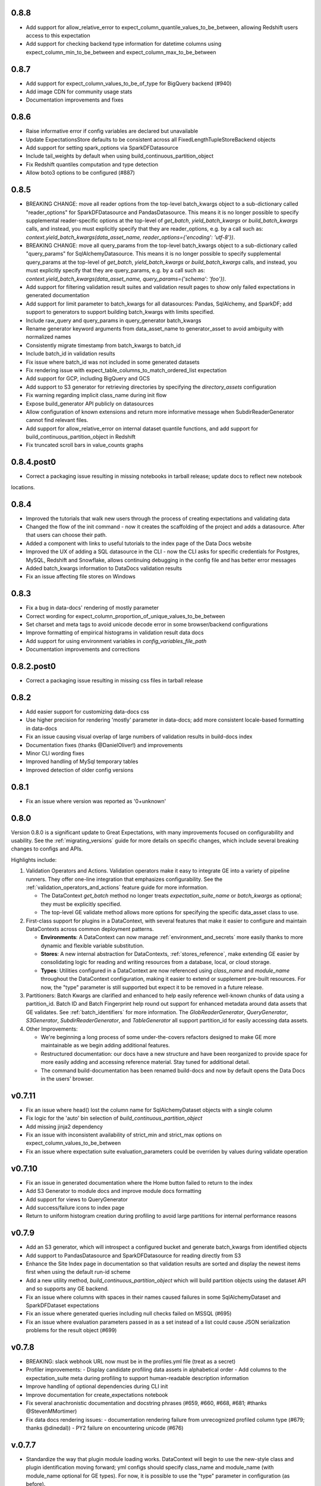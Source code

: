 .. _changelog:

0.8.8
-----------------
* Add support for allow_relative_error to expect_column_quantile_values_to_be_between, allowing Redshift users access
  to this expectation
* Add support for checking backend type information for datetime columns using expect_column_min_to_be_between and
  expect_column_max_to_be_between

0.8.7
-----------------
* Add support for expect_column_values_to_be_of_type for BigQuery backend (#940)
* Add image CDN for community usage stats
* Documentation improvements and fixes

0.8.6
-----------------
* Raise informative error if config variables are declared but unavailable
* Update ExpectationsStore defaults to be consistent across all FixedLengthTupleStoreBackend objects
* Add support for setting spark_options via SparkDFDatasource
* Include tail_weights by default when using build_continuous_partition_object
* Fix Redshift quantiles computation and type detection
* Allow boto3 options to be configured (#887)

0.8.5
-----------------
* BREAKING CHANGE: move all reader options from the top-level batch_kwargs object to a sub-dictionary called
  "reader_options" for SparkDFDatasource and PandasDatasource. This means it is no longer possible to specify
  supplemental reader-specific options at the top-level of `get_batch`,  `yield_batch_kwargs` or `build_batch_kwargs`
  calls, and instead, you must explicitly specify that they are reader_options, e.g. by a call such as:
  `context.yield_batch_kwargs(data_asset_name, reader_options={'encoding': 'utf-8'})`.
* BREAKING CHANGE: move all query_params from the top-level batch_kwargs object to a sub-dictionary called
  "query_params" for SqlAlchemyDatasource. This means it is no longer possible to specify supplemental query_params at
  the top-level of `get_batch`,  `yield_batch_kwargs` or `build_batch_kwargs`
  calls, and instead, you must explicitly specify that they are query_params, e.g. by a call such as:
  `context.yield_batch_kwargs(data_asset_name, query_params={'schema': 'foo'})`.
* Add support for filtering validation result suites and validation result pages to show only failed expectations in
  generated documentation
* Add support for limit parameter to batch_kwargs for all datasources: Pandas, SqlAlchemy, and SparkDF; add support
  to generators to support building batch_kwargs with limits specified.
* Include raw_query and query_params in query_generator batch_kwargs
* Rename generator keyword arguments from data_asset_name to generator_asset to avoid ambiguity with normalized names
* Consistently migrate timestamp from batch_kwargs to batch_id
* Include batch_id in validation results
* Fix issue where batch_id was not included in some generated datasets
* Fix rendering issue with expect_table_columns_to_match_ordered_list expectation
* Add support for GCP, including BigQuery and GCS
* Add support to S3 generator for retrieving directories by specifying the `directory_assets` configuration
* Fix warning regarding implicit class_name during init flow
* Expose build_generator API publicly on datasources
* Allow configuration of known extensions and return more informative message when SubdirReaderGenerator cannot find
  relevant files.
* Add support for allow_relative_error on internal dataset quantile functions, and add support for
  build_continuous_partition_object in Redshift
* Fix truncated scroll bars in value_counts graphs


0.8.4.post0
----------------
* Correct a packaging issue resulting in missing notebooks in tarball release; update docs to reflect new notebook
locations.


0.8.4
-----------------
* Improved the tutorials that walk new users through the process of creating expectations and validating data
* Changed the flow of the init command - now it creates the scaffolding of the project and adds a datasource. After
  that users can choose their path.
* Added a component with links to useful tutorials to the index page of the Data Docs website
* Improved the UX of adding a SQL datasource in the CLI - now the CLI asks for specific credentials for Postgres,
  MySQL, Redshift and Snowflake, allows continuing debugging in the config file and has better error messages
* Added batch_kwargs information to DataDocs validation results
* Fix an issue affecting file stores on Windows


0.8.3
-----------------
* Fix a bug in data-docs' rendering of mostly parameter
* Correct wording for expect_column_proportion_of_unique_values_to_be_between
* Set charset and meta tags to avoid unicode decode error in some browser/backend configurations
* Improve formatting of empirical histograms in validation result data docs
* Add support for using environment variables in `config_variables_file_path`
* Documentation improvements and corrections


0.8.2.post0
------------
* Correct a packaging issue resulting in missing css files in tarball release


0.8.2
-----------------
* Add easier support for customizing data-docs css
* Use higher precision for rendering 'mostly' parameter in data-docs; add more consistent locale-based
  formatting in data-docs
* Fix an issue causing visual overlap of large numbers of validation results in build-docs index
* Documentation fixes (thanks @DanielOliver!) and improvements
* Minor CLI wording fixes
* Improved handling of MySql temporary tables
* Improved detection of older config versions


0.8.1
-----------------
* Fix an issue where version was reported as '0+unknown'


0.8.0
-----------------

Version 0.8.0 is a significant update to Great Expectations, with many improvements focused on configurability
and usability.  See the :ref:`migrating_versions` guide for more details on specific changes, which include
several breaking changes to configs and APIs.

Highlights include:

1. Validation Operators and Actions. Validation operators make it easy to integrate GE into a variety of pipeline runners. They
   offer one-line integration that emphasizes configurability. See the :ref:`validation_operators_and_actions`
   feature guide for more information.

   - The DataContext `get_batch` method no longer treats `expectation_suite_name` or `batch_kwargs` as optional; they
     must be explicitly specified.
   - The top-level GE validate method allows more options for specifying the specific data_asset class to use.

2. First-class support for plugins in a DataContext, with several features that make it easier to configure and
   maintain DataContexts across common deployment patterns.

   - **Environments**: A DataContext can now manage :ref:`environment_and_secrets` more easily thanks to more dynamic and
     flexible variable substitution.
   - **Stores**: A new internal abstraction for DataContexts, :ref:`stores_reference`, make extending GE easier by
     consolidating logic for reading and writing resources from a database, local, or cloud storage.
   - **Types**: Utilities configured in a DataContext are now referenced using `class_name` and `module_name` throughout
     the DataContext configuration, making it easier to extend or supplement pre-built resources. For now, the "type"
     parameter is still supported but expect it to be removed in a future release.

3. Partitioners: Batch Kwargs are clarified and enhanced to help easily reference well-known chunks of data using a
   partition_id. Batch ID and Batch Fingerprint help round out support for enhanced metadata around data
   assets that GE validates. See :ref:`batch_identifiers` for more information. The `GlobReaderGenerator`,
   `QueryGenerator`, `S3Generator`, `SubdirReaderGenerator`, and `TableGenerator` all support partition_id for
   easily accessing data assets.

4. Other Improvements:

   - We're beginning a long process of some under-the-covers refactors designed to make GE more maintainable as we
     begin adding additional features.
   - Restructured documentation: our docs have a new structure and have been reorganized to provide space for more
     easily adding and accessing reference material. Stay tuned for additional detail.
   - The command build-documentation has been renamed build-docs and now by
     default opens the Data Docs in the users' browser.

v0.7.11
-----------------
* Fix an issue where head() lost the column name for SqlAlchemyDataset objects with a single column
* Fix logic for the 'auto' bin selection of `build_continuous_partition_object`
* Add missing jinja2 dependency
* Fix an issue with inconsistent availability of strict_min and strict_max options on expect_column_values_to_be_between
* Fix an issue where expectation suite evaluation_parameters could be overriden by values during validate operation


v0.7.10
-----------------
* Fix an issue in generated documentation where the Home button failed to return to the index
* Add S3 Generator to module docs and improve module docs formatting
* Add support for views to QueryGenerator
* Add success/failure icons to index page
* Return to uniform histogram creation during profiling to avoid large partitions for internal performance reasons


v0.7.9
-----------------
* Add an S3 generator, which will introspect a configured bucket and generate batch_kwargs from identified objects
* Add support to PandasDatasource and SparkDFDatasource for reading directly from S3
* Enhance the Site Index page in documentation so that validation results are sorted and display the newest items first
  when using the default run-id scheme
* Add a new utility method, `build_continuous_partition_object` which will build partition objects using the dataset
  API and so supports any GE backend.
* Fix an issue where columns with spaces in their names caused failures in some SqlAlchemyDataset and SparkDFDataset
  expectations
* Fix an issue where generated queries including null checks failed on MSSQL (#695)
* Fix an issue where evaluation parameters passed in as a set instead of a list could cause JSON serialization problems
  for the result object (#699)


v0.7.8
-----------------
* BREAKING: slack webhook URL now must be in the profiles.yml file (treat as a secret)
* Profiler improvements:
  - Display candidate profiling data assets in alphabetical order
  - Add columns to the expectation_suite meta during profiling to support human-readable description information
* Improve handling of optional dependencies during CLI init
* Improve documentation for create_expectations notebook
* Fix several anachronistic documentation and docstring phrases (#659, #660, #668, #681; #thanks @StevenMMortimer)
* Fix data docs rendering issues:
  - documentation rendering failure from unrecognized profiled column type (#679; thanks @dinedal))
  - PY2 failure on encountering unicode (#676)


v.0.7.7
-----------------
* Standardize the way that plugin module loading works. DataContext will begin to use the new-style class and plugin
  identification moving forward; yml configs should specify class_name and module_name (with module_name optional for
  GE types). For now, it is possible to use the "type" parameter in configuration (as before).
* Add support for custom data_asset_type to all datasources
* Add support for strict_min and strict_max to inequality-based expectations to allow strict inequality checks
  (thanks @RoyalTS!)
* Add support for reader_method = "delta" to SparkDFDatasource
* Fix databricks generator (thanks @sspitz3!)
* Improve performance of DataContext loading by moving optional import
* Fix several memory and performance issues in SparkDFDataset.
  - Use only distinct value count instead of bringing values to driver
  - Migrate away from UDF for set membership, nullity, and regex expectations
* Fix several UI issues in the data_documentation
  - Move prescriptive dataset expectations to Overview section
  - Fix broken link on Home breadcrumb
  - Scroll follows navigation properly
  - Improved flow for long items in value_set
  - Improved testing for ValidationRenderer
  - Clarify dependencies introduced in documentation sites
  - Improve testing and documentation for site_builder, including run_id filter
  - Fix missing header in Index page and cut-off tooltip
  - Add run_id to path for validation files


v.0.7.6
-----------------
* New Validation Renderer! Supports turning validation results into HTML and displays differences between the expected
  and the observed attributes of a dataset.
* Data Documentation sites are now fully configurable; a data context can be configured to generate multiple
  sites built with different GE objects to support a variety of data documentation use cases. See data documentation
  guide for more detail.
* CLI now has a new top-level command, `build-documentation` that can support rendering documentation for specified
  sites and even named data assets in a specific site.
* Introduced DotDict and LooselyTypedDotDict classes that allow to enforce typing of dictionaries.
* Bug fixes: improved internal logic of rendering data documentation, slack notification, and CLI profile command when
  datasource argument was not provided.

v.0.7.5
-----------------
* Fix missing requirement for pypandoc brought in from markdown support for notes rendering.

v.0.7.4
-----------------
* Fix numerous rendering bugs and formatting issues for rendering documentation.
* Add support for pandas extension dtypes in pandas backend of expect_column_values_to_be_of_type and
  expect_column_values_to_be_in_type_list and fix bug affecting some dtype-based checks.
* Add datetime and boolean column-type detection in BasicDatasetProfiler.
* Improve BasicDatasetProfiler performance by disabling interactive evaluation when output of expectation is not
  immediately used for determining next expectations in profile.
* Add support for rendering expectation_suite and expectation_level notes from meta in docs.
* Fix minor formatting issue in readthedocs documentation.

v.0.7.3
-----------------
* BREAKING: Harmonize expect_column_values_to_be_of_type and expect_column_values_to_be_in_type_list semantics in
  Pandas with other backends, including support for None type and type_list parameters to support profiling.
  *These type expectations now rely exclusively on native python or numpy type names.*
* Add configurable support for Custom DataAsset modules to DataContext
* Improve support for setting and inheriting custom data_asset_type names
* Add tooltips with expectations backing data elements to rendered documentation
* Allow better selective disabling of tests (thanks @RoyalITS)
* Fix documentation build errors causing missing code blocks on readthedocs
* Update the parameter naming system in DataContext to reflect data_asset_name *and* expectation_suite_name
* Change scary warning about discarding expectations to be clearer, less scary, and only in log
* Improve profiler support for boolean types, value_counts, and type detection
* Allow user to specify data_assets to profile via CLI
* Support CLI rendering of expectation_suite and EVR-based documentation

v.0.7.2
-----------------
* Improved error detection and handling in CLI "add datasource" feature
* Fixes in rendering of profiling results (descriptive renderer of validation results)
* Query Generator of SQLAlchemy datasource adds tables in non-default schemas to the data asset namespace
* Added convenience methods to display HTML renderers of sections in Jupyter notebooks
* Implemented prescriptive rendering of expectations for most expectation types

v.0.7.1
------------

* Added documentation/tutorials/videos for onboarding and new profiling and documentation features
* Added prescriptive documentation built from expectation suites
* Improved index, layout, and navigation of data context HTML documentation site
* Bug fix: non-Python files were not included in the package
* Improved the rendering logic to gracefully deal with failed expectations
* Improved the basic dataset profiler to be more resilient
* Implement expect_column_values_to_be_of_type, expect_column_values_to_be_in_type_list for SparkDFDataset
* Updated CLI with a new documentation command and improved profile and render commands
* Expectation suites and validation results within a data context are saved in a more readable form (with indentation)
* Improved compatibility between SparkDatasource and InMemoryGenerator
* Optimization for Pandas column type checking
* Optimization for Spark duplicate value expectation (thanks @orenovadia!)
* Default run_id format no longer includes ":" and specifies UTC time
* Other internal improvements and bug fixes


v.0.7.0
------------

Version 0.7 of Great Expectations is HUGE. It introduces several major new features
and a large number of improvements, including breaking API changes.

The core vocabulary of expectations remains consistent. Upgrading to
the new version of GE will primarily require changes to code that
uses data contexts; existing expectation suites will require only changes
to top-level names.

 * Major update of Data Contexts. Data Contexts now offer significantly \
   more support for building and maintaining expectation suites and \
   interacting with existing pipeline systems, including providing a namespace for objects.\
   They can handle integrating, registering, and storing validation results, and
   provide a namespace for data assets, making **batches** first-class citizens in GE.
   Read more: :ref:`data_context` or :py:mod:`great_expectations.data_context`

 * Major refactor of autoinspect. Autoinspect is now built around a module
   called "profile" which provides a class-based structure for building
   expectation suites. There is no longer a default  "autoinspect_func" --
   calling autoinspect requires explicitly passing the desired profiler. See :ref:`profiling`

 * New "Compile to Docs" feature produces beautiful documentation from expectations and expectation
   validation reports, helping keep teams on the same page.

 * Name clarifications: we've stopped using the overloaded terms "expectations
   config" and "config" and instead use "expectation suite" to refer to a
   collection (or suite!) of expectations that can be used for validating a
   data asset.

   - Expectation Suites include several top level keys that are useful \
     for organizing content in a data context: data_asset_name, \
     expectation_suite_name, and data_asset_type. When a data_asset is \
     validated, those keys will be placed in the `meta` key of the \
     validation result.

 * Major enhancement to the CLI tool including `init`, `render` and more flexibility with `validate`

 * Added helper notebooks to make it easy to get started. Each notebook acts as a combination of \
   tutorial and code scaffolding, to help you quickly learn best practices by applying them to \
   your own data.

 * Relaxed constraints on expectation parameter values, making it possible to declare many column
   aggregate expectations in a way that is always "vacuously" true, such as
   ``expect_column_values_to_be_between`` ``None`` and ``None``. This makes it possible to progressively
   tighten expectations while using them as the basis for profiling results and documentation.

  * Enabled caching on dataset objects by default.

 * Bugfixes and improvements:

   * New expectations:

     * expect_column_quantile_values_to_be_between
     * expect_column_distinct_values_to_be_in_set

   * Added support for ``head`` method on all current backends, returning a PandasDataset
   * More implemented expectations for SparkDF Dataset with optimizations

     * expect_column_values_to_be_between
     * expect_column_median_to_be_between
     * expect_column_value_lengths_to_be_between

   * Optimized histogram fetching for SqlalchemyDataset and SparkDFDataset
   * Added cross-platform internal partition method, paving path for improved profiling
   * Fixed bug with outputstrftime not being honored in PandasDataset
   * Fixed series naming for column value counts
   * Standardized naming for expect_column_values_to_be_of_type
   * Standardized and made explicit use of sample normalization in stdev calculation
   * Added from_dataset helper
   * Internal testing improvements
   * Documentation reorganization and improvements
   * Introduce custom exceptions for more detailed error logs

v.0.6.1
------------
* Re-add testing (and support) for py2
* NOTE: Support for SqlAlchemyDataset and SparkDFDataset is enabled via optional install \
  (e.g. ``pip install great_expectations[sqlalchemy]`` or ``pip install great_expectations[spark]``)

v.0.6.0
------------
* Add support for SparkDFDataset and caching (HUGE work from @cselig)
* Migrate distributional expectations to new testing framework
* Add support for two new expectations: expect_column_distinct_values_to_contain_set
  and expect_column_distinct_values_to_equal_set (thanks @RoyalTS)
* FUTURE BREAKING CHANGE: The new cache mechanism for Datasets, \
  when enabled, causes GE to assume that dataset does not change between evaluation of individual expectations. \
  We anticipate this will become the future default behavior.
* BREAKING CHANGE: Drop official support pandas < 0.22

v.0.5.1
---------------
* **Fix** issue where no result_format available for expect_column_values_to_be_null caused error
* Use vectorized computation in pandas (#443, #445; thanks @RoyalTS)


v.0.5.0
----------------
* Restructured class hierarchy to have a more generic DataAsset parent that maintains expectation logic separate \
  from the tabular organization of Dataset expectations
* Added new FileDataAsset and associated expectations (#416 thanks @anhollis)
* Added support for date/datetime type columns in some SQLAlchemy expectations (#413)
* Added support for a multicolumn expectation, expect multicolumn values to be unique (#408)
* **Optimization**: You can now disable `partial_unexpected_counts` by setting the `partial_unexpected_count` value to \
  0 in the result_format argument, and we do not compute it when it would not be returned. (#431, thanks @eugmandel)
* **Fix**: Correct error in unexpected_percent computations for sqlalchemy when unexpected values exceed limit (#424)
* **Fix**: Pass meta object to expectation result (#415, thanks @jseeman)
* Add support for multicolumn expectations, with `expect_multicolumn_values_to_be_unique` as an example (#406)
* Add dataset class to from_pandas to simplify using custom datasets (#404, thanks @jtilly)
* Add schema support for sqlalchemy data context (#410, thanks @rahulj51)
* Minor documentation, warning, and testing improvements (thanks @zdog).


v.0.4.5
----------------
* Add a new autoinspect API and remove default expectations.
* Improve details for expect_table_columns_to_match_ordered_list (#379, thanks @rlshuhart)
* Linting fixes (thanks @elsander)
* Add support for dataset_class in from_pandas (thanks @jtilly)
* Improve redshift compatibility by correcting faulty isnull operator (thanks @avanderm)
* Adjust partitions to use tail_weight to improve JSON compatibility and
  support special cases of KL Divergence (thanks @anhollis)
* Enable custom_sql datasets for databases with multiple schemas, by
  adding a fallback for column reflection (#387, thanks @elsander)
* Remove `IF NOT EXISTS` check for custom sql temporary tables, for
  Redshift compatibility (#372, thanks @elsander)
* Allow users to pass args/kwargs for engine creation in
  SqlAlchemyDataContext (#369, thanks @elsander)
* Add support for custom schema in SqlAlchemyDataset (#370, thanks @elsander)
* Use getfullargspec to avoid deprecation warnings.
* Add expect_column_values_to_be_unique to SqlAlchemyDataset
* **Fix** map expectations for categorical columns (thanks @eugmandel)
* Improve internal testing suite (thanks @anhollis and @ccnobbli)
* Consistently use value_set instead of mixing value_set and values_set (thanks @njsmith8)

v.0.4.4
----------------
* Improve CLI help and set CLI return value to the number of unmet expectations
* Add error handling for empty columns to SqlAlchemyDataset, and associated tests
* **Fix** broken support for older pandas versions (#346)
* **Fix** pandas deepcopy issue (#342)

v.0.4.3
-------
* Improve type lists in expect_column_type_to_be[_in_list] (thanks @smontanaro and @ccnobbli)
* Update cli to use entry_points for conda compatibility, and add version option to cli
* Remove extraneous development dependency to airflow
* Address SQlAlchemy warnings in median computation
* Improve glossary in documentation
* Add 'statistics' section to validation report with overall validation results (thanks @sotte)
* Add support for parameterized expectations
* Improve support for custom expectations with better error messages (thanks @syk0saje)
* Implement expect_column_value_lenghts_to_[be_between|equal] for SQAlchemy (thanks @ccnobbli)
* **Fix** PandasDataset subclasses to inherit child class

v.0.4.2
-------
* **Fix** bugs in expect_column_values_to_[not]_be_null: computing unexpected value percentages and handling all-null (thanks @ccnobbli)
* Support mysql use of Decimal type (thanks @bouke-nederstigt)
* Add new expectation expect_column_values_to_not_match_regex_list.

  * Change behavior of expect_column_values_to_match_regex_list to use python re.findall in PandasDataset, relaxing \
    matching of individuals expressions to allow matches anywhere in the string.

* **Fix** documentation errors and other small errors (thanks @roblim, @ccnobbli)

v.0.4.1
-------
* Correct inclusion of new data_context module in source distribution

v.0.4.0
-------
* Initial implementation of data context API and SqlAlchemyDataset including implementations of the following \
  expectations:

  * expect_column_to_exist
  * expect_table_row_count_to_be
  * expect_table_row_count_to_be_between
  * expect_column_values_to_not_be_null
  * expect_column_values_to_be_null
  * expect_column_values_to_be_in_set
  * expect_column_values_to_be_between
  * expect_column_mean_to_be
  * expect_column_min_to_be
  * expect_column_max_to_be
  * expect_column_sum_to_be
  * expect_column_unique_value_count_to_be_between
  * expect_column_proportion_of_unique_values_to_be_between

* Major refactor of output_format to new result_format parameter. See docs for full details:

  * exception_list and related uses of the term exception have been renamed to unexpected
  * Output formats are explicitly hierarchical now, with BOOLEAN_ONLY < BASIC < SUMMARY < COMPLETE. \
    All *column_aggregate_expectation* expectations now return element count and related information included at the \
    BASIC level or higher.

* New expectation available for parameterized distributions--\
  expect_column_parameterized_distribution_ks_test_p_value_to_be_greater_than (what a name! :) -- (thanks @ccnobbli)
* ge.from_pandas() utility (thanks @schrockn)
* Pandas operations on a PandasDataset now return another PandasDataset (thanks @dlwhite5)
* expect_column_to_exist now takes a column_index parameter to specify column order (thanks @louispotok)
* Top-level validate option (ge.validate())
* ge.read_json() helper (thanks @rjurney)
* Behind-the-scenes improvements to testing framework to ensure parity across data contexts.
* Documentation improvements, bug-fixes, and internal api improvements

v.0.3.2
-------
* Include requirements file in source dist to support conda

v.0.3.1
--------
* **Fix** infinite recursion error when building custom expectations
* Catch dateutil parsing overflow errors

v.0.2
-----
* Distributional expectations and associated helpers are improved and renamed to be more clear regarding the tests they apply
* Expectation decorators have been refactored significantly to streamline implementing expectations and support custom expectations
* API and examples for custom expectations are available
* New output formats are available for all expectations
* Significant improvements to test suite and compatibility
